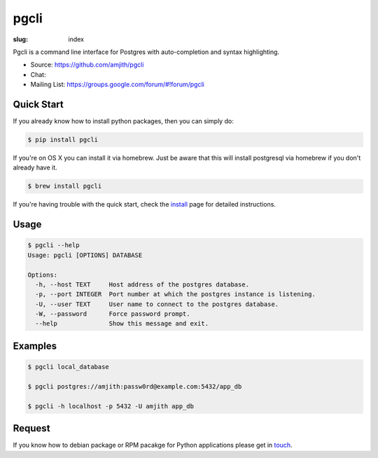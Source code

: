 pgcli
#####

:slug: index

Pgcli is a command line interface for Postgres with auto-completion and syntax
highlighting. 

* Source: https://github.com/amjith/pgcli
* Chat: |Gitter|
* Mailing List:  https://groups.google.com/forum/#!forum/pgcli

.. image:: {filename}/images/image01.png
   :alt: Screenshot
   :width: 750px

Quick Start
===========

If you already know how to install python packages, then you can simply do:

.. code:: bash

    $ pip install pgcli

If you're on OS X you can install it via homebrew. Just be aware that this will
install postgresql via homebrew if you don't already have it.

.. code:: bash

   $ brew install pgcli

If you're having trouble with the quick start, check the install_ page for
detailed instructions.

Usage
=====

.. code:: bash

    $ pgcli --help
    Usage: pgcli [OPTIONS] DATABASE

    Options:
      -h, --host TEXT     Host address of the postgres database.
      -p, --port INTEGER  Port number at which the postgres instance is listening.
      -U, --user TEXT     User name to connect to the postgres database.
      -W, --password      Force password prompt.
      --help              Show this message and exit.

Examples
========

.. code:: bash

    $ pgcli local_database

    $ pgcli postgres://amjith:passw0rd@example.com:5432/app_db

    $ pgcli -h localhost -p 5432 -U amjith app_db

Request
=======

If you know how to  debian package or RPM pacakge for Python applications
please get in touch_.

.. _install: {filename}/pages/1.install.rst
.. _touch: {filename}/pages/6.about.rst
.. |Gitter| image:: https://badges.gitter.im/Join%20Chat.svg
    :target: https://gitter.im/amjith/pgcli?utm_source=badge&utm_medium=badge&utm_campaign=pr-badge&utm_content=badge
    :alt: Gitter Chat
